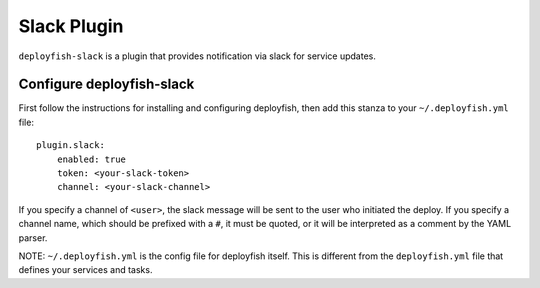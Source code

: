 Slack Plugin
============

``deployfish-slack`` is a plugin that provides notification via slack for service updates.

Configure deployfish-slack
--------------------------

First follow the instructions for installing and configuring deployfish, then
add this stanza to your ``~/.deployfish.yml`` file::

    plugin.slack:
        enabled: true
        token: <your-slack-token>
        channel: <your-slack-channel>

If you specify a channel of ``<user>``, the slack message will be sent to the user who
initiated the deploy. If you specify a channel name, which should be prefixed with a ``#``,
it must be quoted, or it will be interpreted as a comment by the YAML parser.

NOTE: ``~/.deployfish.yml`` is the config file for deployfish itself.  This is different from
the ``deployfish.yml`` file that defines your services and tasks.


